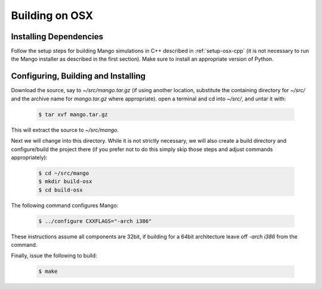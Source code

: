 Building on OSX
===============

Installing Dependencies
-----------------------

Follow the setup steps for building Mango simulations in C++ described
in :ref:`setup-osx-cpp` (it is not necessary to run the Mango installer as
described in the first section). Make sure to install an appropriate
version of Python.
 
Configuring, Building and Installing
------------------------------------

Download the source, say to *~/src/mango.tar.gz* (if using another
location, substitute the containing directory for *~/src/* and the
archive name for *mango.tar.gz* where appropriate). open a terminal and
cd into *~/src/*, and untar it with:

  .. code-block:: bash

     $ tar xvf mango.tar.gz

This will extract the source to *~/src/mango*. 

Next we will change into this directory. While it is not strictly
necessary, we will also create a build directory and configure/build
the project there (if you prefer not to do this simply skip those
steps and adjust commands appropriately):

  .. code-block:: bash

     $ cd ~/src/mango
     $ mkdir build-osx
     $ cd build-osx

The following command configures Mango: 

  .. code-block:: bash

     $ ../configure CXXFLAGS="-arch i386" 

These instructions assume all components are 32bit, if building for a
64bit architecture leave off *-arch i386* from the command.

Finally, issue the following to build:

  .. code-block:: bash

     $ make